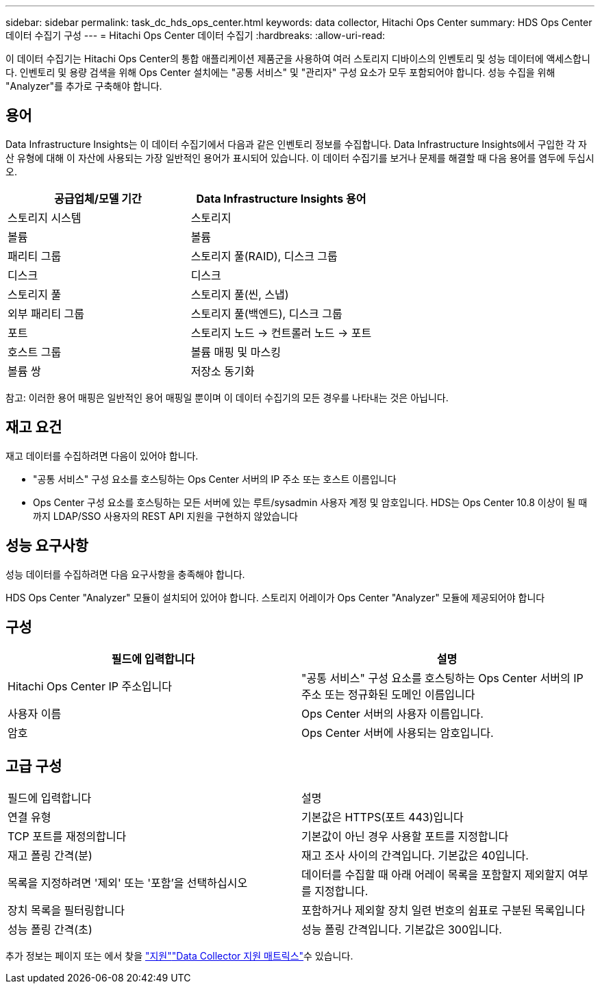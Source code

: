 ---
sidebar: sidebar 
permalink: task_dc_hds_ops_center.html 
keywords: data collector, Hitachi Ops Center 
summary: HDS Ops Center 데이터 수집기 구성 
---
= Hitachi Ops Center 데이터 수집기
:hardbreaks:
:allow-uri-read: 


[role="lead"]
이 데이터 수집기는 Hitachi Ops Center의 통합 애플리케이션 제품군을 사용하여 여러 스토리지 디바이스의 인벤토리 및 성능 데이터에 액세스합니다. 인벤토리 및 용량 검색을 위해 Ops Center 설치에는 "공통 서비스" 및 "관리자" 구성 요소가 모두 포함되어야 합니다. 성능 수집을 위해 "Analyzer"를 추가로 구축해야 합니다.



== 용어

Data Infrastructure Insights는 이 데이터 수집기에서 다음과 같은 인벤토리 정보를 수집합니다. Data Infrastructure Insights에서 구입한 각 자산 유형에 대해 이 자산에 사용되는 가장 일반적인 용어가 표시되어 있습니다. 이 데이터 수집기를 보거나 문제를 해결할 때 다음 용어를 염두에 두십시오.

[cols="2*"]
|===
| 공급업체/모델 기간 | Data Infrastructure Insights 용어 


| 스토리지 시스템 | 스토리지 


| 볼륨 | 볼륨 


| 패리티 그룹 | 스토리지 풀(RAID), 디스크 그룹 


| 디스크 | 디스크 


| 스토리지 풀 | 스토리지 풀(씬, 스냅) 


| 외부 패리티 그룹 | 스토리지 풀(백엔드), 디스크 그룹 


| 포트 | 스토리지 노드 → 컨트롤러 노드 → 포트 


| 호스트 그룹 | 볼륨 매핑 및 마스킹 


| 볼륨 쌍 | 저장소 동기화 
|===
참고: 이러한 용어 매핑은 일반적인 용어 매핑일 뿐이며 이 데이터 수집기의 모든 경우를 나타내는 것은 아닙니다.



== 재고 요건

재고 데이터를 수집하려면 다음이 있어야 합니다.

* "공통 서비스" 구성 요소를 호스팅하는 Ops Center 서버의 IP 주소 또는 호스트 이름입니다
* Ops Center 구성 요소를 호스팅하는 모든 서버에 있는 루트/sysadmin 사용자 계정 및 암호입니다. HDS는 Ops Center 10.8 이상이 될 때까지 LDAP/SSO 사용자의 REST API 지원을 구현하지 않았습니다




== 성능 요구사항

성능 데이터를 수집하려면 다음 요구사항을 충족해야 합니다.

HDS Ops Center "Analyzer" 모듈이 설치되어 있어야 합니다. 스토리지 어레이가 Ops Center "Analyzer" 모듈에 제공되어야 합니다



== 구성

[cols="2*"]
|===
| 필드에 입력합니다 | 설명 


| Hitachi Ops Center IP 주소입니다 | "공통 서비스" 구성 요소를 호스팅하는 Ops Center 서버의 IP 주소 또는 정규화된 도메인 이름입니다 


| 사용자 이름 | Ops Center 서버의 사용자 이름입니다. 


| 암호 | Ops Center 서버에 사용되는 암호입니다. 
|===


== 고급 구성

|===


| 필드에 입력합니다 | 설명 


| 연결 유형 | 기본값은 HTTPS(포트 443)입니다 


| TCP 포트를 재정의합니다 | 기본값이 아닌 경우 사용할 포트를 지정합니다 


| 재고 폴링 간격(분) | 재고 조사 사이의 간격입니다. 기본값은 40입니다. 


| 목록을 지정하려면 '제외' 또는 '포함'을 선택하십시오 | 데이터를 수집할 때 아래 어레이 목록을 포함할지 제외할지 여부를 지정합니다. 


| 장치 목록을 필터링합니다 | 포함하거나 제외할 장치 일련 번호의 쉼표로 구분된 목록입니다 


| 성능 폴링 간격(초) | 성능 폴링 간격입니다. 기본값은 300입니다. 
|===
추가 정보는 페이지 또는 에서 찾을 link:concept_requesting_support.html["지원"]link:reference_data_collector_support_matrix.html["Data Collector 지원 매트릭스"]수 있습니다.

